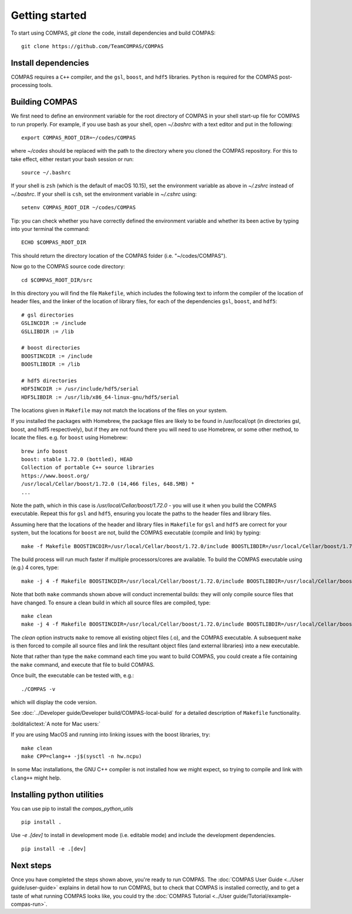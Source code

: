Getting started
===============

To start using COMPAS, `git clone` the code, install dependencies and build COMPAS:

::

    git clone https://github.com/TeamCOMPAS/COMPAS


Install dependencies
--------------------

COMPAS requires a ``C++`` compiler, and the ``gsl``, ``boost``, and ``hdf5`` libraries.  ``Python`` is required for the COMPAS post-processing tools.


.. tabs::

   .. tab:: Linux

    For Ubuntu, type::

        sudo apt-get install g++ libboost-all-dev libgsl-dev libhdf5-serial-dev

    For Fedora::

        sudo dnf install gcc boost-devel gsl gsl-devel hdf5-devel

    For RHEL or CentOS::

        sudo yum install gcc boost-devel gsl gsl-devel hdf5-devel


   .. tab:: MacOS

    It is strongly recommended to update to the latest version of macOS through the App Store. You can find what macOS version you are
    using by clicking on the Apple symbol on the top left of your screen and clicking "About This Mac".

    The next step is to install or update Xcode. You can find it directly in the App Store or at `Xcode <https://developer.apple.com/xcode/>`__\ .
    Note: Xcode installation requires around 20 GB of disk space. If you are low on disk space, you may consider installing a ``C++``
    compiler directly.

    Once Xcode is installed, open a Terminal, and execute the following command to install the required command line developer tools::

        xcode-select --install

    Next, you need to install several extra libraries and python modules. Popular ways of installing them are via package managers MacPorts and Homebrew.
    We give instructions for installing ``gsl``, ``boost``, and ``hdf5`` with Homebrew. To install Homebrew, run::

        /usr/bin/ruby -e "$(curl -fsSL https://raw.githubusercontent.com/Homebrew/install/master/install)"

    If the installation was successful, the following should run without error::

        brew --version

    Now install ``gsl``, ``boost``, and ``hdf5`` using Homebrew by running::

        brew install gsl
        brew install boost
        brew install hdf5


Building COMPAS
---------------

We first need to define an environment variable for the root directory of COMPAS in your shell start-up file for COMPAS to run properly. For example,
if you use bash as your shell, open `~/.bashrc` with a text editor and put in the following::

    export COMPAS_ROOT_DIR=~/codes/COMPAS

where `~/codes` should be replaced with the path to the directory where you cloned the COMPAS repository. For this to take effect, either restart your
bash session or run::

    source ~/.bashrc

If your shell is ``zsh`` (which is the default of macOS 10.15), set the environment variable as above in `~/.zshrc` instead of `~/.bashrc`. If your shell
is ``csh``, set the environment variable in `~/.cshrc` using::

    setenv COMPAS_ROOT_DIR ~/codes/COMPAS

Tip: you can check whether you have correctly defined the environment variable and whether its been active by typing into your terminal the command::

    ECHO $COMPAS_ROOT_DIR

This should return the directory location of the COMPAS folder (i.e. "~/codes/COMPAS").



Now go to the COMPAS source code directory::

    cd $COMPAS_ROOT_DIR/src

In this directory you will find the file ``Makefile``, which includes the following text to inform the compiler of the location of header files, and
the linker of the location of library files, for each of the dependencies ``gsl``, ``boost``, and ``hdf5``:

::

    # gsl directories
    GSLINCDIR := /include
    GSLLIBDIR := /lib

    # boost directories
    BOOSTINCDIR := /include
    BOOSTLIBDIR := /lib

    # hdf5 directories
    HDF5INCDIR := /usr/include/hdf5/serial
    HDF5LIBDIR := /usr/lib/x86_64-linux-gnu/hdf5/serial

The locations given in ``Makefile`` may not match the locations of the files on your system.


If you installed the packages with Homebrew, the package files are likely to be found in /usr/local/opt (in directories gsl, boost, and hdf5 respectively),
but if they are not found there you will need to use Homebrew, or some other method, to locate the files.  e.g. for ``boost`` using Homebrew::

    brew info boost
    boost: stable 1.72.0 (bottled), HEAD
    Collection of portable C++ source libraries
    https://www.boost.org/
    /usr/local/Cellar/boost/1.72.0 (14,466 files, 648.5MB) *
    ...

Note the path, which in this case is `/usr/local/Cellar/boost/1.72.0` - you will use it when you build the COMPAS executable.  Repeat this for ``gsl`` and
``hdf5``, ensuring you locate the paths to the header files and library files.

Assuming here that the locations of the header and library files in ``Makefile`` for ``gsl`` and ``hdf5`` are correct for your system, but the locations for
``boost`` are not, build the COMPAS executable (compile and link) by typing::

    make -f Makefile BOOSTINCDIR=/usr/local/Cellar/boost/1.72.0/include BOOSTLIBDIR=/usr/local/Cellar/boost/1.72.0/lib

The build process will run much faster if multiple processors/cores are available. To build the COMPAS executable using (e.g.) 4 cores, type::

    make -j 4 -f Makefile BOOSTINCDIR=/usr/local/Cellar/boost/1.72.0/include BOOSTLIBDIR=/usr/local/Cellar/boost/1.72.0/lib

Note that both ``make`` commands shown above will conduct incremental builds: they will only compile source files that have changed. To ensure a clean build
in which all source files are compiled, type::

    make clean
    make -j 4 -f Makefile BOOSTINCDIR=/usr/local/Cellar/boost/1.72.0/include BOOSTLIBDIR=/usr/local/Cellar/boost/1.72.0/lib

The `clean` option instructs ``make`` to remove all existing object files (.o), and the COMPAS executable.  A subsequent ``make`` is then forced to compile
all source files and link the resultant object files (and external libraries) into a new executable.

Note that rather than type the ``make`` command each time you want to build COMPAS, you could create a file containing the ``make`` command, and execute that
file to build COMPAS.

Once built, the executable can be tested with, e.g.::

    ./COMPAS -v

which will display the code version.

See :doc:`../Developer guide/Developer build/COMPAS-local-build` for a detailed description of ``Makefile`` functionality.


:bolditalictext:`A note for Mac users:`

If you are using MacOS and running into linking issues with the boost libraries, try::

    make clean
    make CPP=clang++ -j$(sysctl -n hw.ncpu)

In some Mac installations, the GNU C++ compiler is not installed how we might expect, so trying to compile and link with ``clang++`` might help.


Installing python utilities
---------------------------

You can use pip to install the `compas_python_utils`

::

    pip install .


Use `-e .[dev]` to install in development mode (i.e. editable mode) and include the development dependencies.

::

    pip install -e .[dev]



Next steps
----------
Once you have completed the steps shown above, you're ready to run COMPAS. The :doc:`COMPAS User Guide <../User guide/user-guide>`
explains in detail how to run COMPAS, but to check that COMPAS is installed correctly, and to get a taste of what running COMPAS looks
like, you could try the :doc:`COMPAS Tutorial <../User guide/Tutorial/example-compas-run>`.

